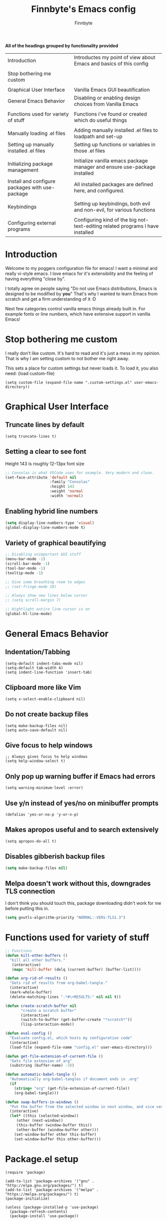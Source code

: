 #+TITLE: Finnbyte's Emacs config
#+AUTHOR: Finnbyte
#+PROPERTY: header-args :tangle config.el 

*All of the headings grouped by functionality provided*
| Introduction                                    | Introductes my point of view about Emacs and basics of this config             |
|                                                 |                                                                                |
| Stop bothering me custom                        |                                                                                |
|                                                 |                                                                                |
| Graphical User Interface                        | Vanilla Emacs GUI beautification                                               |
| General Emacs Behavior                          | Disabling or enabling design choices from Vanilla Emacs                        |
|                                                 |                                                                                |
| Functions used for variety of stuff             | Functions i've found or created which do useful things                         |
|                                                 |                                                                                |
| Manually loading .el files                      | Adding manually installed .el files to loadpath and set-up                     |
| Setting up manually installed .el files         | Setting up functions or variables in those .el files                           |
|                                                 |                                                                                |
| Initializing package management                 | Initialize vanilla emacs package manager and ensure use-package installed      |
| Install and configure packages with use-package | All installed packages are defined here, and configured.                       |
|                                                 |                                                                                |
| Keybindings                                     | Setting up keybindings, both evil and non-evil, for various functions          |
|                                                 |                                                                                |
| Configuring external programs                   | Configuring kind of the big not-text-editing related programs I have installed |

* Introduction

Welcome to my poggers configuration file for emacs!
I want a minimal and really vi-style emacs. I love emacs for
it's extensibility and the feeling of having everything "close by".

I totally agree on people saying "Do not use Emacs distributions, Emacs is designed to be modified by *you*"
That's why I wanted to learn Emacs from scratch and get a firm understanding of it :D

Next few categories control vanilla emacs things already built in.
For example fonts or line numbers, which have extensive support in vanilla Emacs!

* Stop bothering me custom
I really don't like custom. It's hard to read and it's just a mess in my opinion.
That is why I am setting custom to not bother me right away.

This sets a place for custom settings but never loads it. To load it, you also need: (load custom-file)
#+begin_src elisp
(setq custom-file (expand-file-name ".custom-settings.el" user-emacs-directory))
#+end_src

* Graphical User Interface
** Truncate lines by default
#+begin_src elisp 
(setq truncate-lines t)
#+end_src
** Setting a clear to see font
Height 143 is roughly 12-13px font size

#+begin_src emacs-lisp
;; Consolas is what VSCode uses for example. Very modern and clean.
(set-face-attribute 'default nil
                    :family "Consolas"
                    :height 143
                    :weight 'normal
                    :width 'normal)
#+end_src

** Enabling hybrid line numbers
#+begin_src emacs-lisp
(setq display-line-numbers-type 'visual)
(global-display-line-numbers-mode t)
#+end_src
** Variety of graphical beautifying
#+begin_src emacs-lisp
;; Disabling unimportant GUI stuff
(menu-bar-mode -1)
(scroll-bar-mode -1)
(tool-bar-mode -1)
(tooltip-mode -1)

;; Give some breathing room to edges
;; (set-fringe-mode 10)

;; Always show new lines below cursor
;; (setq scroll-margin 7)

;; Hightlight entire line cursor is on
(global-hl-line-mode)
#+end_src       

#+RESULTS:
: t

* General Emacs Behavior
** Indentation/Tabbing
#+begin_src elisp
(setq-default indent-tabs-mode nil)
(setq-default tab-width 4)
(setq indent-line-function 'insert-tab)
#+end_src
** Clipboard more like Vim
#+begin_src elisp 
(setq x-select-enable-clipboard nil)
#+end_src

#+RESULTS:

** Do not create backup files
#+begin_src elisp 
(setq make-backup-files nil)
(setq auto-save-default nil)
#+end_src

** Give focus to help windows
#+begin_src elisp 
;; Always gives focus to help windows
(setq help-window-select t)
#+end_src
** Only pop up warning buffer if Emacs had errors
#+begin_src elisp
(setq warning-minimum-level :error)
#+end_src

#+RESULTS:
: :error

** Use y/n instead of yes/no on minibuffer prompts
#+begin_src  elisp
(defalias 'yes-or-no-p 'y-or-n-p)
#+end_src

** Makes apropos useful and to search extensively
#+begin_src elisp
(setq apropos-do-all t)
#+end_src

#+RESULTS:
: t

** Disables gibberish backup files
#+begin_src emacs-lisp
(setq make-backup-files nil)
#+end_src        

** Melpa doesn't work without this, downgrades TLS connection
I don't think you should touch this, package downloading didn't work for me before putting this in.
#+begin_src emacs-lisp
(setq gnutls-algorithm-priority "NORMAL:-VERS-TLS1.3")
#+end_src       

* Functions used for variety of stuff
#+begin_src emacs-lisp
;; Functions
(defun kill-other-buffers ()
  "kill all other buffers."
   (interactive)
   (mapc 'kill-buffer (delq (current-buffer) (buffer-list))))

(defun org-rid-of-results ()
  "Gets rid of results from org-babel-tangle."
  (interactive)
  (mark-whole-buffer)
  (delete-matching-lines ".*#\+RESULTS:" nil nil t))

(defun create-scratch-buffer nil
       "create a scratch buffer"
       (interactive)
       (switch-to-buffer (get-buffer-create "*scratch*"))
       (lisp-interaction-mode))   

(defun eval-config ()
  "Evaluate config.el, which hosts my configuration code"
  (interactive)
  (load-file (expand-file-name "config.el" user-emacs-directory)))
  
(defun get-file-extension-of-current-file ()
  "Gets file extension of arg"
  (substring (buffer-name) -3))

(defun automatic-babel-tangle ()
  "Automatically org-babel-tangles if document ends in .org"
  (if
    (string= "org" (get-file-extension-of-current-file))
    (org-babel-tangle)))

(defun swap-buffers-in-windows ()
  "Put the buffer from the selected window in next window, and vice versa"
  (interactive)
  (let* ((this (selected-window))
     (other (next-window))
     (this-buffer (window-buffer this))
     (other-buffer (window-buffer other)))
    (set-window-buffer other this-buffer)
    (set-window-buffer this other-buffer)))
#+end_src
* Package.el setup
#+begin_src elisp 
(require 'package)

(add-to-list 'package-archives '("gnu" . "http://elpa.gnu.org/packages/") t)
(add-to-list 'package-archives '("melpa" . "https://melpa.org/packages/") t)
(package-initialize)

(unless (package-installed-p 'use-package)
  (package-refresh-contents)
  (package-install 'use-package))

(require 'use-package)
(setq use-package-always-ensure 't)
#+end_src
* Install and configure packages with use-package
** Evil
#+begin_src elisp 
(use-package evil
  :init
  ;; These make evil-collection work :D
  (setq evil-want-integration t)
  (setq evil-want-keybinding nil)
  :custom
  (evil-undo-system 'undo-fu)
  :config
  (evil-mode 1))
#+end_src
** Evil-collection
#+begin_src elisp 
;; Evil keybindings for multitude of programs
(use-package evil-collection
  :after evil
  ;; Enables vi-modes in minibuffers, not a fan myself.
  ;; :custom (evil-collection-setup-minibuffer t)
  :config
  (evil-collection-init))
#+end_src
** General (keybinding manager)
#+begin_src elisp 
(use-package general
  :config
  (general-evil-setup))
#+end_src

** Typescript-support
#+begin_src elisp
(use-package typescript-mode)
(use-package flycheck)
(use-package tide
  :init
  (defun setup-tide-mode ()
    (tide-setup)
    (flycheck-mode 1)
    (setq flycheck-check-syntax-automatically '(save mode-enabled))
    (eldoc-mode 1)
    (tide-hl-identifier-mode 1)
    ;; company is an optional dependency. You have to
    ;; install it separately via package-install
    ;; `M-x package-install [ret] company`
    (company-mode +1))
  (add-hook 'typescript-mode-hook #'setup-tide-mode))
#+end_src
** Making emacs into a hardcore and efficient IDE
#+begin_src emacs-lisp
;; Dired tweaks
;;(use-package dired
;; :custom
;; (dired-kill-when-opening-new-dired-buffer t))

;; Better linear undo/redo
(use-package undo-fu)

;; Make text navigating a lot easier
(use-package ace-jump-mode)

;; Clean modeline
(use-package mood-line
  :config
  (mood-line-mode 1))

;; Languge Server Protocol (programming godsent)
;; I choose eglot over LSP because minimalism
(use-package eglot)

;; Show indentations
(use-package highlight-indent-guides
   :custom
   (highlight-indent-guides-method 'character) 
   :config
   (highlight-indent-guides-mode 1))

;; Sorting M-x results
(use-package flx)

;; Ivy does it all.
(use-package ivy
  :custom
  ;; Setting ivy to be fuzzy
  (ivy-re-builders-alist '((t . ivy--regex-fuzzy)))
  :config
  (ivy-mode))

;; Autocompletion stuff
(use-package counsel)
(use-package company
  :init
  (company-mode))

;; Shows complete keybinds while typing
(use-package which-key
  :custom
  (which-key-popup-type 'minibuffer)
  :config
  (which-key-mode))

;; Shows where cursor goes
(use-package beacon
  :config
  (beacon-mode 1))

;; Efficient dashboard at startup
(use-package dashboard
  :config
  (dashboard-setup-startup-hook))

;; With one keybinding, spawn a temporary shell
(use-package shell-pop
  :custom
  (shell-pop-term-shell "/bin/bash"))

;; Vim Surround but in Emacs
(use-package evil-surround 
  :config
  (global-evil-surround-mode 1))

;; REPL for common lisp (((Going to test SLIME at some point too.)))
(use-package sly)

#+end_src	

** Org-mode
#+begin_src emacs-lisp
(use-package org
  :custom
  (org-startup-indented t)
  (org-startup-folded t)
  ;; Disable pesky confirm on elisp evaluation
  (org-confirm-babel-evaluate nil)
  ;; Source block indentation is wack by default
  (org-src-preserve-indentation nil)
  (org-src-tab-acts-natively t)
  (org-src-strip-leading-and-trailing-blank-lines t)
  (org-edit-src-content-indentation 0)
  :hook (after-save . automatic-babel-tangle))
:config
;; org-babel languages
(org-babel-do-load-languages 'org-babel-load-languages '((python . t)
                                                         (C . t)
                                                         (shell . t)))


;; Unicode bullets instead of stars on headings
(use-package org-bullets
  :config
  (add-hook 'org-mode-hook (lambda () (org-bullets-mode 1))))

;; Evil keybindings for org stuffs
(use-package evil-org
  :after org
  :hook (org-mode . (lambda () evil-org-mode))
  :config
  (require 'evil-org-agenda)
  (evil-org-agenda-set-keys))

#+end_src	

#+RESULTS:
** External programs
#+begin_src emacs-lisp

;; git client
(use-package magit)

;; News reader
(use-package elfeed
  :custom
  ;; Cleaning up $HOME since automatically saves there
  (elfeed-db-directory "~/.emacs.d/elfeed")
  :config
  ;; Set feeds to monitor
  (setq elfeed-feeds
      '("https://www.is.fi/rss/tuoreimmat.xml"
        "https://reddit.com/r/linux.rss")))

;; Getting forecasts in Emacs!
(use-package wttrin
  :config
  (setq wttrin-default-cities '("Turku")))

;; Media player
(use-package emms
  :config
  (emms-minimalistic)
  (emms-default-players)
  :custom
  (emms-info-asynchronously nil))

;; Better terminal emulator than eshell
;; (use-package vterm
;;   :custom
;;   ;; Use bash as default shell
;;   (vterm-shell "/bin/bash")
;;   :pin melpa)
#+end_src

** Misc
This includes games or useful packages which can't be put into other categories.
Also, a ton of random shinanigans and everything else 
#+begin_src elisp 
(use-package all-the-icons
  :if (display-graphic-p))
(use-package try)
;; Integration with Discord (because flexing Emacs is fun!)
(use-package elcord
  :init
  (setq elcord--editor-name "I AM SUPERIOR TO YOU HAHAHA")
  :config
  (elcord-mode)
  :custom
  (elcord-idle-message "Doing something else than coding... lame."))
#+end_src
** Programming languages
*** Golang
#+begin_src elisp 
(use-package go-mode)
#+end_src
*** Lua
#+begin_src elisp 
(use-package lua-mode)
#+end_src
*** Js
#+begin_src elisp
(use-package js2-mode)
(use-package tern)
#+end_src
** Themes
#+begin_src emacs-lisp
(use-package dracula-theme)
(use-package gruvbox-theme)
(use-package doom-themes
        :config
	(setq doom-themes-enable-bold t
	      doom-themes-enable-italics t))

(load-theme 'doom-one t)
#+end_src

** NOT USING - Ido testing xd - NOT USING
Used to test with ido, but decided ivy is more for me.
I'm going to keep my ido settings here though, for future!

These will not be tangled and therefore will never reach my actual config.el file.
#+begin_src elisp :tangle no
(setq ido-enable-flex-matching t)
(setq ido-everywhere t)
(ido-mode 1)
#+end_src

* Keybindings
** Keybindings not related to evil 
With these, my fingers don't have to leave hjkl row on keyboard!
#+begin_src elisp
(general-define-key
  :keymaps 'ivy-minibuffer-map
  "C-j" 'ivy-next-line
  "C-k" 'ivy-previous-line
  "C-l" "RET")

(general-define-key
  :keymaps '(ido-common-completion-map ido-file-dir-completion-map)
  "C-j" 'ido-next-match
  "C-k" 'ido-prev-match)
  
#+end_src

#+RESULTS:

Make text larger with Ctrl + "+" and smaller with Ctrl + "-"
It's a standard present in almost every other text editor, and I just want them so bad in Emacs!
#+begin_src elisp 
(general-define-key
  "C-+" 'text-scale-increase
  "C--" 'text-scale-decrease)
#+end_src

Jump to a word by pressing a character with ace-jump-mode
#+begin_src elisp
(general-define-key
 "C-c SPC" 'ace-jump-mode)
#+end_src

** Evil mode stuffs
*** page up/page down
#+begin_src elisp 
(evil-define-key 'normal 'global (kbd "C-d") 'evil-scroll-down)
(evil-define-key 'normal 'global (kbd "C-S-d") 'evil-scroll-up)
#+end_src
*** undo-fu redo instead of evil's
undo-tree was pretty garbage and undo-redo didn't work expectly.
#+begin_src elisp
(evil-define-key 'normal 'global (kbd "C-r") 'undo-fu-only-redo)
#+end_src

*** Window navigation (C - h|j|k|l)
Normally Ctrl-H would be help menu, but since that's already bound to <spc>H it's ok to do this
#+begin_src elisp 
(general-define-key
  :keymaps '(evil-normal-state-map)
  "C-h" 'evil-window-left
  "C-l" 'evil-window-right
  "C-k" 'evil-window-up
  "C-j" 'evil-window-down)
#+end_src

*** Toggle evil mode on and off
#+begin_src elisp
(define-key global-map (kbd "C-c e") 'evil-mode)
#+end_src

*** Make esc behave like it's supposed to in Vim, quits prompts etc.
#+begin_src elisp
(global-set-key (kbd "<escape>") 'keyboard-escape-quit)
#+end_src

*** OLD - Make sure my personal evil keybinds are never overwritten by anything - OLD
#+begin_src elisp
(defvar my-intercept-mode-map (make-sparse-keymap)
  "High precedence keymap.")

(define-minor-mode my-intercept-mode
  "Global minor mode for higher precedence evil keybindings."
  :global t)

(my-intercept-mode)

(dolist (state '(normal visual insert))
  (evil-make-intercept-map
   ;; NOTE: This requires an evil version from 2018-03-20 or later
   (evil-get-auxiliary-keymap my-intercept-mode-map state t t)
   state))
#+end_src

#+RESULTS:

** <SPC> keybindings 
*** Define categories
#+begin_src elisp
(general-define-key
:states '(normal visual)
:keymaps 'override
:prefix "SPC"
;; Categories
"h" '(help-command :which-key "Help")
"b" '(:ignore t :which-key "Buffers")
"b" '(:ignore t :which-key "Buffers")
"g" '(:ignore t :which-key "Games")
"a" '(:ignore t :which-key "Apps")
"s" '(:ignore t :which-key "Shell")
"f" '(:ignore t :which-key "Files")
"e" '(:ignore t :which-key "Emacs/Elisp")
"o" '(:ignore t :which-key "Org")
#+end_src

*** Define sub-categories
#+begin_src elisp
;; sub-categories
"a m" '(:ignore t :which-key "Math")
"o s" '(:ignore t :which-key "src")
#+end_src

*** Buffers
#+begin_src elisp 
"b s" '(counsel-switch-buffer :which-key "Switch buffers")
"b b" '(ibuffer :which-key "Show buffer list")

"b k" '(kill-this-buffer :which-key "Kill current buffer")

"b n" '(switch-to-next-buffer :which-key "Switch to next buffer")
"b p" '(switch-to-prev-buffer :which-key "Switch to previous buffer")

;; Alternative command for switching (scrolling through) buffers quickly
">" '(switch-to-next-buffer :which-key t)
"<" '(switch-to-prev-buffer :which-key t)
#+end_src
*** Apps
#+begin_src elisp
"a m c" '(calculator :which-key "Simple calculator")
"a m m" '(calc :which-key "Advanced calculator")
#+end_src
*** Games
#+begin_src elisp 
"g s" '(steam-launch :which-key "Launch a game on Steam")
#+end_src

*** Shell
#+begin_src elisp 
"s p" '(shell-pop :which-key "Pop up a shell") 
"s v" '(vterm :which-key "vterm")
"!" '(shell-command :which-key "Shell command")
"\"" '(async-shell-command :which-key "Asynchronous shell command")
#+end_src

*** Files
#+begin_src elisp 
"." '(ido-find-file :which-key "Find file")
"/" '(ido-dired :which-key "Find directory")
"f r" '(counsel-recentf :which-key "Recent files")
"f b" '(bookmark-jump :which-key "Browse bookmarks")
"f s" '(save-buffer :which-key "Save current buffer")

;; Alternative command for bookmarks
"DEL" '(bookmark-jump :which-key "Browse bookmarks")
#+end_src

#+RESULTS:
| save-buffer | :which-key | Save current buffer |

*** Emacs/Elisp
#+begin_src elisp 
"RET" '(eval-defun :which-key "Evaluate expression")
"e b" '(eval-buffer :which-key "Evaluate entire buffer")
"e r" '(eval-region :which-key "Evaluate an region specified with visual-mode")
"e l" '(eval-expression :which-key "Evaluate an elisp expression")
"e e" '(eval-config :which-key "Reload config.el")
#+end_src

*** Org
#+begin_src elisp 
"o i" '(org-insert-structure-template :which-key "Insert org structure template")
"o e" '(org-export-dispatch :which-key "Exports org-document to other fileformat")
"o s e" '(org-edit-src-code :which-key "Edit src-code block")
#+end_src

*** Misc
#+begin_src elisp 
"p" '(counsel-M-x :which-key "M-x"))
#+end_src
